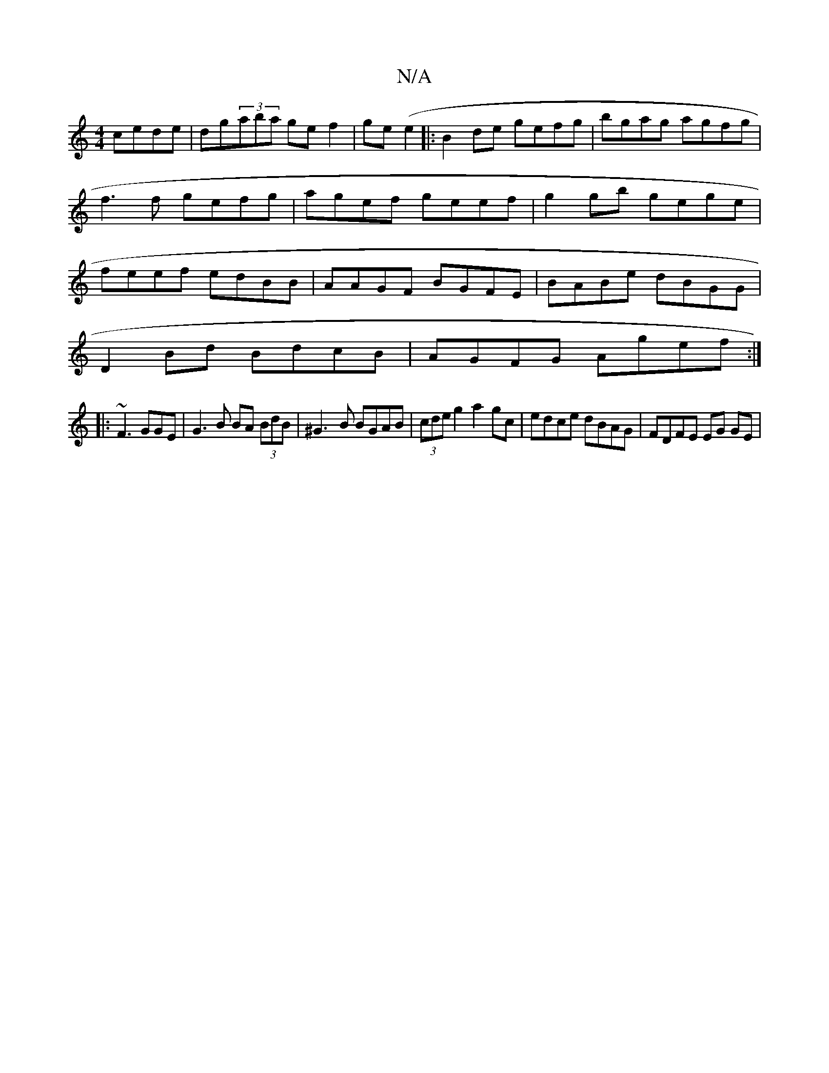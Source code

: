 X:1
T:N/A
M:4/4
R:N/A
K:Cmajor
 cede|dg(3aba ge f2|ge(e2|:B2de gefg|bgag agfg|f3f gefg|agef geef|g2gb gege|feef edBB|AAGF BGFE|BABe dBGG |
D2Bd BdcB|AGFG Agef :|
|:~F3 GGE|G3B BA (3BdB|^G3-B BGAB|(3cde g2 a2gc|edce dBAG|FDFE EG GE|